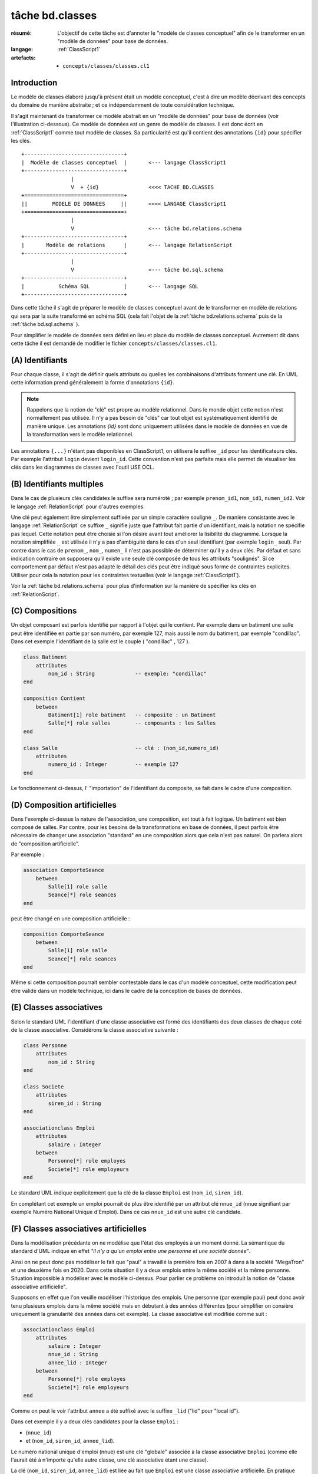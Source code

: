 ..  _`tâche bd.classes`:

tâche bd.classes
================

:résumé: L'objectif de cette tâche est d'annoter le "modèle de
    classes conceptuel" afin de le transformer en un "modèle de données"
    pour base de données.

:langage: :ref:`ClassScript1`
:artefacts:
    * ``concepts/classes/classes.cl1``


Introduction
------------

Le modèle de classes élaboré jusqu'à présent était un modèle
conceptuel, c'est à dire un modèle décrivant des concepts du domaine de
manière abstraite ; et ce indépendamment de toute considération
technique.

Il s'agit maintenant de transformer ce modèle abstrait en un "modèle
de données" pour base de données (voir l'illustration ci-dessous).
Ce modèle de données est un genre de modèle de classes. Il est donc
écrit en :ref:`ClassScript1` comme tout modèle de classes. Sa particularité
est qu'il contient des annotations ``{id}`` pour spécifier les clés.

::

        +--------------------------------+
        |  Modèle de classes conceptuel  |       <--- langage ClassScript1
        +--------------------------------+
                        |
                        V  + {id}                <<<< TACHE BD.CLASSES
        +================================+
        ||        MODELE DE DONNEES     ||       <<<< LANGAGE ClassScript1
        +================================+
                        |
                        V                        <--- tâche bd.relations.schema
        +--------------------------------+
        |       Modèle de relations      |       <--- langage RelationScript
        +--------------------------------+
                        |
                        V                        <--- tâche bd.sql.schema
        +--------------------------------+
        |           Schéma SQL           |       <--- langage SQL
        +--------------------------------+

Dans cette tâche il s'agit de préparer
le modèle de classes conceptuel avant de le transformer en modèle
de relations qui sera par la suite transformé en schéma SQL (cela fait
l'objet de la :ref:`tâche bd.relations.schema` puis de la
:ref:`tâche bd.sql.schema` ).

Pour simplifier le modèle de données sera défini en lieu et place du
modèle de classes conceptuel. Autrement dit dans cette tâche il est
demandé de modifier le fichier ``concepts/classes/classes.cl1``.

(A) Identifiants
----------------

Pour chaque classe, il s'agit de définir quels attributs ou quelles les
combinaisons d'attributs forment une clé. En UML cette information prend
généralement la forme d'annotations ``{id}``.

..  note::

    Rappelons que la notion de "clé" est propre au modèle relationnel.
    Dans le monde objet cette notion n'est normallement pas utilisée.
    Il n'y a pas besoin de "clés" car tout objet est systématiquement
    identifié de manière unique. Les annotations `{id}` sont donc
    uniquement utilisées dans le modèle de données en vue de la
    transformation vers le modèle relationnel.

Les annotations ``{...}`` n'étant pas disponibles en ClassScript1, on
utilisera le suffixe ``_id`` pour les identificateurs clés.
Par exemple l'attribut ``login`` devient ``login_id``.
Cette convention n'est pas parfaite mais elle permet de
visualiser les clés dans les diagrammes de classes avec l'outil USE OCL.

(B) Identifiants multiples
--------------------------

Dans le cas de plusieurs clés candidates le suffixe sera numéroté ;
par exemple ``prenom_id1``, ``nom_id1``, ``numen_id2``. Voir le
langage :ref:`RelationScript` pour d'autres exemples.

Une clé peut également être simplement suffixée par un simple caractère
souligné ``_``.
De manière consistante avec le langage :ref:`RelationScript` ce suffixe
``_`` signifie juste que l'attribut fait partie d'un identifiant, mais la
notation ne spécifie pas lequel. Cette notation peut être choisie si
l'on désire avant tout améliorer la lisibilité du diagramme.
Lorsque la notation simplifiée ``_`` est utilisée il n'y a pas
d'ambiguité dans le cas d'un seul identifiant (par exemple ``login_`` seul).
Par contre dans le cas de ``prenom_``, ``nom_``, ``numen_`` il n'est
pas possible de déterminer qu'il y a deux clés. Par défaut et sans
indication contraire on supposera qu'il existe une seule clé composée
de tous les attributs "soulignés". Si ce comportement par défaut
n'est pas adapté le détail des clés peut être indiqué sous forme de
contraintes explicites. Utiliser pour cela la notation pour
les contraintes textuelles (voir le langage :ref:`ClassScript1`).

Voir la :ref:`tâche bd.relations.schema` pour
plus d'information sur la manière de spécifier les clés en
:ref:`RelationScript`.

(C) Compositions
----------------


..  comment POUR LA VERSION AVEC {lid}
    Dans certains cas les objets d'une classe doivent être identifiés
    non pas de manière directe, avec son/ses identifiants, mais par
    rapport aux objets composites les contenant. Dans ce cas on utilise
    le suffixe ``_lid`` pour ``local id``, identificateur local.

Un objet composant est parfois identifié par rapport à l'objet qui
le contient.
Par exemple dans un batiment une salle peut être identifiée en partie
par son numéro, par exemple 127, mais aussi le nom du batiment, par
exemple "condillac". Dans cet exemple l'identifiant de la salle
est le couple ( "condillac" , 127 ).

..  comment
    Le numéro de salle (127)
    est un identificateur "local" par rapport au batiment. ::

..  code-block:: ClassScript1

    class Batiment
        attributes
            nom_id : String             -- exemple: "condillac"
    end

    composition Contient
        between
            Batiment[1] role batiment   -- composite : un Batiment
            Salle[*] role salles        -- composants : les Salles
    end

    class Salle                         -- clé : (nom_id,numero_id)
        attributes
            numero_id : Integer         -- exemple 127
    end



Le fonctionnement ci-dessus, l' "importation" de
l'identifiant du composite, se fait dans le cadre d'une
composition.

(D) Composition artificielles
-----------------------------

Dans l'exemple ci-dessus la nature de l'association, une composition,
est tout à fait logique. Un batiment est bien composé de salles.
Par contre, pour les besoins de la transformations en base de données,
il peut parfois être nécessaire de changer une association "standard" en
une composition alors que cela n'est pas naturel. On parlera alors
de "composition artificielle".

Par exemple :

..  code-block:: ClassScript1

    association ComporteSeance
        between
            Salle[1] role salle
            Seance[*] role seances
    end

peut être changé en une composition artificielle :

..  code-block:: ClassScript1

    composition ComporteSeance
        between
            Salle[1] role salle
            Seance[*] role seances
    end

Même si cette composition pourrait sembler contestable dans le cas d'un
modèle conceptuel, cette modification peut être valide dans un modèle
technique, ici dans le cadre de la conception de bases de données.

(E) Classes associatives
------------------------

Selon le standard UML l'identifiant d'une classe associative est
formé des identifiants des deux classes de chaque coté de la classe
associative. Considérons la classe associative suivante :

..  code-block:: ClassScript1

    class Personne
        attributes
            nom_id : String
    end

    class Societe
        attributes
            siren_id : String
    end

    associationclass Emploi
        attributes
            salaire : Integer
        between
            Personne[*] role employes
            Societe[*] role employeurs
    end

Le standard UML indique explicitement que la clé de la classe
``Emploi`` est (``nom_id``, ``siren_id``).

En complétant cet exemple un emploi pourrait de plus être identifié
par un attribut clé ``nnue_id`` (nnue signifiant par exemple Numéro
National Unique d'Emploi). Dans ce cas ``nnue_id`` est une autre clé
candidate.

(F) Classes associatives artificielles
--------------------------------------

Dans la modélisation précédante on ne modélise que
l'état des employés à un moment donné. La sémantique du standard d'UML
indique en effet *"il n'y a qu'un emploi entre une personne
et une société donnée"*.

Ainsi on ne peut donc pas modéliser le fait que "paul" a travaillé la
première fois en 2007 à dans à la société "MegaTron" et une deuxième fois
en 2020. Dans cette situation il y a deux emplois entre la même société et
la même personne. Situation impossible à modéliser avec le modèle
ci-dessus. Pour parlier ce problème on introduit la notion de
"classe associative artificielle".

Supposons en effet que l'on veuille modéliser l'historique des emplois.
Une personne (par exemple paul) peut donc avoir tenu plusieurs
emplois dans la même société mais en débutant à des années
différentes (pour simplifier on consière uniquement la granularité
des années dans cet exemple). La classe associative est modifiée comme
suit :

..  code-block:: ClassScript1

    associationclass Emploi
        attributes
            salaire : Integer
            nnue_id : String
            annee_lid : Integer
        between
            Personne[*] role employes
            Societe[*] role employeurs
    end

Comme on peut le voir l'attribut ``annee`` a été suffixé avec le suffixe
``_lid`` ("lid" pour "local id").

Dans cet exemple il y a deux clés candidates pour la classe ``Emploi`` :

*   (``nnue_id``)
*   et (``nom_id``, ``siren_id``, ``annee_lid``).

Le numéro national unique d'emploi (nnue) est une clé "globale" associée
à la classe associative ``Emploi`` (comme elle l'aurait été à
n'importe qu'elle autre classe, une clé associative étant une classe).

La clé (``nom_id``, ``siren_id``, ``annee_lid``) est
liée au fait que ``Emploi`` est une classe associative artificielle.
En pratique l'attribut ``annee_lid``
(local id) a été ajouté aux deux clés "importées" des deux classes
de "chaque coté".

..  attention::

    L'utilisation de classe associative artificielle, c'est à dire
    du préfixe ``_lid`` est complètement incompatible avec
    le standard UML. Cette convention est pratique dans le cadre du
    développement de modèles de données en vue de transformation vers
    le modèle relationnel, mais attention à ne pas utiliser cette
    convention hors de ce contexte !

(Z) Suivi et status
-------------------

**Suivi**: Des questions ou des hypothèses ? Voir la
:ref:`tâche projet.suivis`.

**Status**: Avant de terminer cette tâche écrire le status. Voir la
:ref:`tâche projet.status`.
